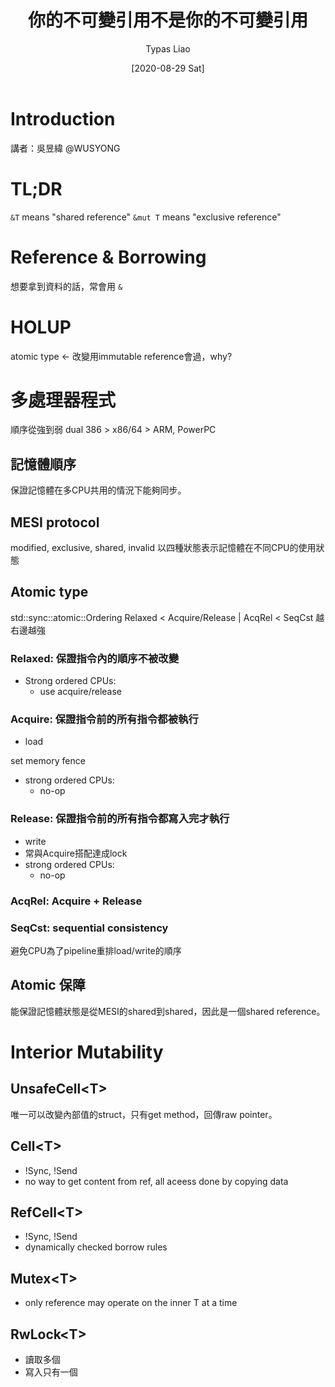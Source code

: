 #+TITLE: 你的不可變引用不是你的不可變引用
#+DATE: [2020-08-29 Sat]
#+AUTHOR: Typas Liao

* Introduction
講者：吳昱緯 @WUSYONG

* TL;DR
=&T= means "shared reference"
=&mut T= means "exclusive reference"

* Reference & Borrowing
想要拿到資料的話，常會用 =&=

* HOLUP
atomic type <- 改變用immutable reference會過，why?

* 多處理器程式
順序從強到弱
dual 386 > x86/64 > ARM, PowerPC
** 記憶體順序
保證記憶體在多CPU共用的情況下能夠同步。

** MESI protocol
modified, exclusive, shared, invalid
以四種狀態表示記憶體在不同CPU的使用狀態

** Atomic type
std::sync::atomic::Ordering
Relaxed < Acquire/Release | AcqRel < SeqCst
越右邊越強

*** Relaxed: 保證指令內的順序不被改變
- Strong ordered CPUs:
  - use acquire/release
*** Acquire: 保證指令前的所有指令都被執行
- load
set memory fence
- strong ordered CPUs:
  - no-op
*** Release: 保證指令前的所有指令都寫入完才執行
- write
- 常與Acquire搭配達成lock
- strong ordered CPUs:
  - no-op
*** AcqRel: Acquire + Release
*** SeqCst: sequential consistency
避免CPU為了pipeline重排load/write的順序

** Atomic 保障
能保證記憶體狀態是從MESI的shared到shared，因此是一個shared reference。

* Interior Mutability
** UnsafeCell<T>
唯一可以改變內部值的struct，只有get method，回傳raw pointer。
** Cell<T>
- !Sync, !Send
- no way to get content from ref, all aceess done by copying data
** RefCell<T>
- !Sync, !Send
- dynamically checked borrow rules
** Mutex<T>
- only reference may operate on the inner T at a time
** RwLock<T>
- 讀取多個
- 寫入只有一個
